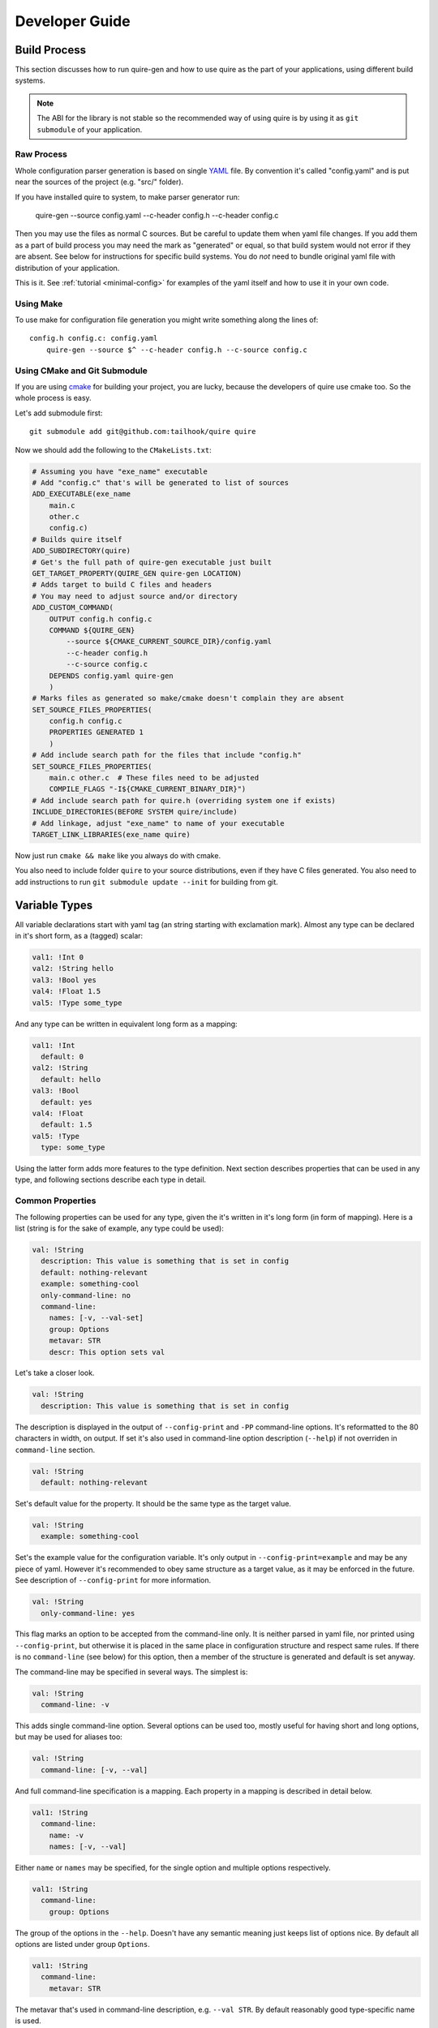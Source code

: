 ===============
Developer Guide
===============


.. _build-process:

Build Process
=============

This section discusses how to run quire-gen and how to use quire as the
part of your applications, using different build systems.

.. note::
   The ABI for the library is not stable so the recommended way of using
   quire is by using it as ``git submodule`` of your application.


Raw Process
-----------

Whole configuration parser generation is based on single YAML_ file.
By convention it's called "config.yaml" and is put near the sources of the
project (e.g. "src/" folder).

If you have installed quire to system, to make parser generator run:

    quire-gen --source config.yaml --c-header config.h --c-header config.c

Then you may use the files as normal C sources. But be careful to update them
when yaml file changes. If you add them as a part of build process you may need
the mark as "generated" or equal, so that build system would not error if they
are absent. See below for instructions for specific build systems. You do *not*
need to bundle original yaml file with distribution of your application.

This is it. See :ref:`tutorial <minimal-config>` for examples of the yaml
itself and how to use it in your own code.


Using Make
----------

To use make for configuration file generation you might write something
along the lines of::

    config.h config.c: config.yaml
        quire-gen --source $^ --c-header config.h --c-source config.c


Using CMake and Git Submodule
-----------------------------

If you are using cmake_ for building your project, you are lucky, because the
developers of quire use cmake too. So the whole process is easy.

Let's add submodule first::

    git submodule add git@github.com:tailhook/quire quire

Now we should add the following to the ``CMakeLists.txt``:

.. code-block:: cmake

    # Assuming you have "exe_name" executable
    # Add "config.c" that's will be generated to list of sources
    ADD_EXECUTABLE(exe_name
        main.c
        other.c
        config.c)
    # Builds quire itself
    ADD_SUBDIRECTORY(quire)
    # Get's the full path of quire-gen executable just built
    GET_TARGET_PROPERTY(QUIRE_GEN quire-gen LOCATION)
    # Adds target to build C files and headers
    # You may need to adjust source and/or directory
    ADD_CUSTOM_COMMAND(
        OUTPUT config.h config.c
        COMMAND ${QUIRE_GEN}
            --source ${CMAKE_CURRENT_SOURCE_DIR}/config.yaml
            --c-header config.h
            --c-source config.c
        DEPENDS config.yaml quire-gen
        )
    # Marks files as generated so make/cmake doesn't complain they are absent
    SET_SOURCE_FILES_PROPERTIES(
        config.h config.c
        PROPERTIES GENERATED 1
        )
    # Add include search path for the files that include "config.h"
    SET_SOURCE_FILES_PROPERTIES(
        main.c other.c  # These files need to be adjusted
        COMPILE_FLAGS "-I${CMAKE_CURRENT_BINARY_DIR}")
    # Add include search path for quire.h (overriding system one if exists)
    INCLUDE_DIRECTORIES(BEFORE SYSTEM quire/include)
    # Add linkage, adjust "exe_name" to name of your executable
    TARGET_LINK_LIBRARIES(exe_name quire)

Now just run ``cmake && make`` like you always do with cmake.

You also need to include folder ``quire`` to your source distributions, even
if they have C files generated. You also need to add instructions to run
``git submodule update --init`` for building from git.


.. _variable-types:

Variable Types
==============

All variable declarations start with yaml tag (an string starting with
exclamation mark). Almost any type can be declared in it's short form, as a
(tagged) scalar:

.. code-block:: yaml

   val1: !Int 0
   val2: !String hello
   val3: !Bool yes
   val4: !Float 1.5
   val5: !Type some_type

And any type can be written in equivalent long form as a mapping:

.. code-block:: yaml

   val1: !Int
     default: 0
   val2: !String
     default: hello
   val3: !Bool
     default: yes
   val4: !Float
     default: 1.5
   val5: !Type
     type: some_type

Using the latter form adds more features to the type definition. Next section
describes properties that can be used in any type, and following sections
describe each type in detail.


Common Properties
-----------------

The following properties can be used for any type, given the it's written in
it's long form (in form of mapping). Here is a list (string is for the sake of
example, any type could be used):

.. code-block:: yaml

   val: !String
     description: This value is something that is set in config
     default: nothing-relevant
     example: something-cool
     only-command-line: no
     command-line:
       names: [-v, --val-set]
       group: Options
       metavar: STR
       descr: This option sets val

Let's take a closer look.

.. code-block:: yaml

   val: !String
     description: This value is something that is set in config

The description is displayed in the output of ``--config-print`` and ``-PP``
command-line options. It's reformatted to the 80 characters in width, on
output. If set it's also used in command-line option description (``--help``)
if not overriden in ``command-line`` section.

.. code-block:: yaml

   val: !String
     default: nothing-relevant

Set's default value for the property. It should be the same type as the target
value.

.. code-block:: yaml

   val: !String
     example: something-cool

Set's the example value for the configuration variable. It's only output in
``--config-print=example`` and may be any piece of yaml. However it's
recommended to obey same structure as a target value, as it may be enforced in
the future. See description of ``--config-print`` for more information.

.. code-block:: yaml

   val: !String
     only-command-line: yes

This flag marks an option to be accepted from the command-line only. It is
neither parsed in yaml file, nor printed using ``--config-print``, but
otherwise it is placed in the same place in configuration structure and
respect same rules. If there is no ``command-line`` (see below) for this
option, then a member of the structure is generated and default is set
anyway.

The command-line may be specified in several ways. The simplest is:

.. code-block:: yaml

   val: !String
     command-line: -v

This adds single command-line option. Several options can be used too, mostly
useful for having short and long options, but may be used for aliases too:

.. code-block:: yaml

   val: !String
     command-line: [-v, --val]

And full command-line specification is a mapping. Each property in a mapping
is described in detail below.

.. code-block:: yaml

   val1: !String
     command-line:
       name: -v
       names: [-v, --val]

Either ``name`` or ``names`` may be specified, for the single option and
multiple options respectively.

.. code-block:: yaml

   val1: !String
     command-line:
       group: Options

The group of the options in the ``--help``. Doesn't have any semantic meaning
just keeps list of options nice. By default all options are listed under group
``Options``.

.. code-block:: yaml

   val1: !String
     command-line:
       metavar: STR

The metavar that's used in command-line description, e.g. ``--val STR``. By
default reasonably good type-specific name is used.

.. code-block:: yaml

   val1: !String
     command-line:
       descr: This option sets val

The description used in ``--help``. If not set, the ``description`` in the
option definition is used, if the latter is absent, some text similar to
``Set "val"`` is used instead.

There are also type-specific command-line actions:

.. code-block:: yaml

   intval: !Int
     command-line-incr: --incr
     command-line-decr: --decr
   boolval: !Bool
     command-line-enable: --enable
     command-line-disable: --disable

They all obey pattern ``command-line-ACTION``. Every such option may be
specified by any ways that ``command-line`` can. However, they have the
following difference:

* they inherit ``group`` from the ``command-line`` if specified
* they often have ``metavar`` useless
* they don't inherit ``description`` as it's usually misleading


String Type
-----------

String is most primitive data type. It accepts any YAML scalar and stores it's
value as "const char *" along with it's length.

The simplest config::

    val: !String

If you supply scalar, is stands for the default value::

    val: !String default_value

Maximum specification for string is something like the following:

.. code-block:: yaml

   val: !String
     description: This value is something that is set in config
     default: default_value
     example: some example
     command-line:
       names: [-v, --val-set]
       group: Options
       metavar: STR
       descr: This option sets val

The fields in C structure look like the following:

.. code-block:: c

   const char *val;
   int val_len;

Note that the string is both nul-terminated and has length in the structure.

.. warning::

   Technically it's possible that the string contain embedded nulls. In most
   cases this fact may be ignored. But do not rely on ``val_len`` be the length
   of the string after ``strdup`` or similar operation.



Integer Type
------------

Boolean Type
------------

Floating Point Type
-------------------

Array Type
----------

Mapping Type
------------

Custom Type
-----------

.. _custom-types:

Custom Types
============


Structure Type
--------------

Choice Type
-----------

Enumeration Type
----------------

Tagged Scalar Type
------------------

.. _YAML: http://yaml.org
.. _cmake: http://cmake.org
